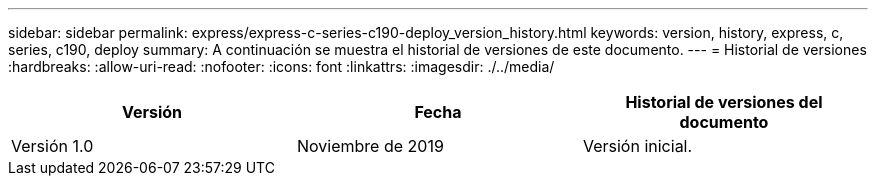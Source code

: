 ---
sidebar: sidebar 
permalink: express/express-c-series-c190-deploy_version_history.html 
keywords: version, history, express, c, series, c190, deploy 
summary: A continuación se muestra el historial de versiones de este documento. 
---
= Historial de versiones
:hardbreaks:
:allow-uri-read: 
:nofooter: 
:icons: font
:linkattrs: 
:imagesdir: ./../media/


|===
| Versión | Fecha | Historial de versiones del documento 


| Versión 1.0 | Noviembre de 2019 | Versión inicial. 
|===